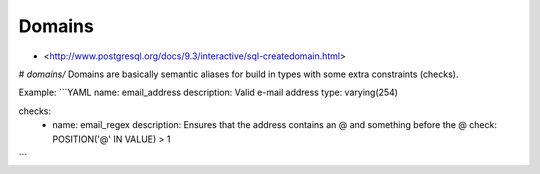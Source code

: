 Domains
=======

- <http://www.postgresql.org/docs/9.3/interactive/sql-createdomain.html>

# `domains/`
Domains are basically semantic aliases for build in types with some extra constraints (checks).

Example:
```YAML
name: email_address
description: Valid e-mail address
type: varying(254)

checks:
 -
  name: email_regex
  description: Ensures that the address contains an @ and something before the @
  check: POSITION('@' IN VALUE) > 1
```

